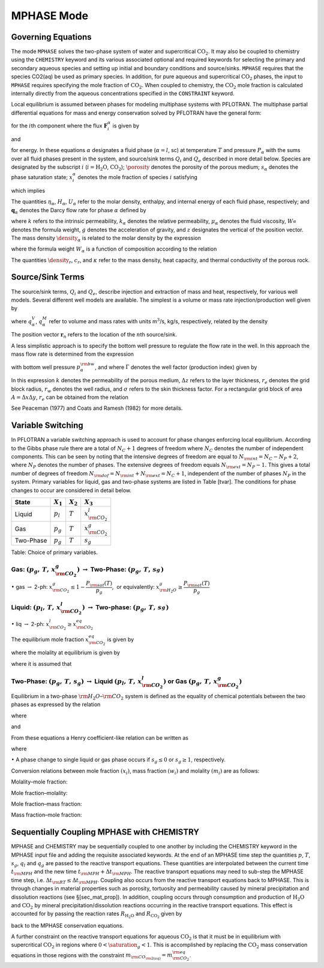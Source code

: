 .. _mode-mphase:

MPHASE Mode
-----------

Governing Equations
~~~~~~~~~~~~~~~~~~~

The mode ``MPHASE`` solves the two-phase system of water and
supercritical :math:`\mathrm{CO_2}`. It may also be coupled to chemistry
using the ``CHEMISTRY`` keyword and its various associated optional and
required keywords for selecting the primary and secondary aqueous
species and setting up initial and boundary conditions and source/sinks.
``MPHASE`` requires that the species CO2(aq) be used as primary species.
In addition, for pure aqueous and supercritical :math:`\mathrm{CO_2}`
phases, the input to ``MPHASE`` requires specifying the mole fraction of
:math:`\mathrm{CO_2}`. When coupled to chemistry, the
:math:`\mathrm{CO_2}` mole fraction is calculated internally directly
from the aqueous concentrations specified in the ``CONSTRAINT`` keyword.

Local equilibrium is assumed between phases for modeling multiphase
systems with PFLOTRAN. The multiphase partial differential equations for
mass and energy conservation solved by PFLOTRAN have the general form:

.. math::
   :label: mass_conservation_equation
   
   \frac{\partial}{\partial t} \bigg(\porosity \sum_{\alpha}s_{\alpha}^{}\eta_{\alpha}^{} x_i^{\alpha}\bigg)
   + {\boldsymbol{\nabla}}\cdot\sum_{\alpha} {\boldsymbol{F}}_i^{\alpha}= Q_{i},

for the :math:`i`\ th component where the flux
:math:`{\boldsymbol{F}}_i^{\alpha}` is given by

.. math::
   :label: flux-mphase

   {\boldsymbol{F}}_i^{{\alpha}}= {\boldsymbol{q}}_{{\alpha}}^{}\eta_{{\alpha}}^{} x_i^{{\alpha}} - \porosity \saturation_{{\alpha}}^{} D_{{\alpha}}^{} \eta_{{\alpha}}^{} {\boldsymbol{\nabla}}x_i^{{\alpha}},

and

.. math::
   :label: energy_equation
   
   \frac{{{\partial}}}{{{\partial}}t} \bigg(\porosity \sum_{{\alpha}}s_{{\alpha}}\eta_{{\alpha}}U_{{\alpha}}+ (1-\porosity) \density_r c_r T\bigg)
   + {\boldsymbol{\nabla}}\cdot\bigg[\sum_{{\alpha}}{\boldsymbol{q}}_{{\alpha}}\eta_{{\alpha}}H_{{\alpha}}- \kappa{\boldsymbol{\nabla}}T\bigg] = Q_{e},

for energy. In these equations :math:`{{\alpha}}` designates a fluid
phase (:math:`{{\alpha}}=l`, sc) at temperature :math:`T` and pressure
:math:`P_{{\alpha}}` with the sums over all fluid phases present in the
system, and source/sink terms :math:`Q_i` and :math:`Q_e` described in
more detail below. Species are designated by the subscript :math:`i`
(:math:`i=\mathrm{H_2O}`, :math:`\mathrm{CO_2}`); :math:`\porosity`
denotes the porosity of the porous medium; :math:`s_{\alpha}` denotes
the phase saturation state; :math:`x_i^{\alpha}` denotes the mole
fraction of species :math:`i` satisfying

.. math::
   :label: sum_i

   \sum_i x_i^\alpha=1,

which implies

.. math::
   :label: sumxi

   \sum_i {\boldsymbol{F}}_i^\alpha = {\boldsymbol{q}}_\alpha \eta_\alpha.

The quantities :math:`\eta_{{\alpha}}`, :math:`H_{{\alpha}}`,
:math:`U_{{\alpha}}` refer to the molar density, enthalpy, and internal
energy of each fluid phase, respectively; and
:math:`{\boldsymbol{q}}_{{\alpha}}` denotes the Darcy flow rate for
phase :math:`{{\alpha}}` defined by

.. math::
   :label: darcy-mphase

   {\boldsymbol{q}}_{{\alpha}}= -\frac{kk_{{\alpha}}}{\mu_{{\alpha}}} {\boldsymbol{\nabla}}\big(P_{{\alpha}}-\density_{{\alpha}}g {\boldsymbol{z}}\big),

where :math:`k` refers to the intrinsic permeability,
:math:`k_{{\alpha}}` denotes the relative permeability,
:math:`\mu_{{\alpha}}` denotes the fluid viscosity,
:math:`W_{{\alpha}}^{}` denotes the formula weight, :math:`g` denotes
the acceleration of gravity, and :math:`z` designates the vertical of
the position vector. The mass density :math:`\density_{{\alpha}}` is related
to the molar density by the expression

.. math::
   :label: mass-density-mphase

   \density_{{\alpha}}= W_{{\alpha}}\eta_{{\alpha}},

where the formula weight :math:`W_{{\alpha}}` is a function of
composition according to the relation

.. math::
   :label: formula-weight-mphase

   W_{{\alpha}}= \frac{\density_{{\alpha}}}{\eta_{{\alpha}}} = \sum_i W_i^{} x_i^{{\alpha}}.

The quantities :math:`\density_r`, :math:`c_r`, and :math:`\kappa` refer to
the mass density, heat capacity, and thermal conductivity of the porous
rock.

Source/Sink Terms
~~~~~~~~~~~~~~~~~

The source/sink terms, :math:`Q_i` and :math:`Q_e`, describe injection
and extraction of mass and heat, respectively, for various well models.
Several different well models are available. The simplest is a volume or
mass rate injection/production well given by

.. math::
   :label: source-sink-mphase

   Q_i &= \sum_n\sum_{{\alpha}}q_{{\alpha}}^V \eta_{{\alpha}}x_i^{{\alpha}}\delta({\boldsymbol{r}}-{\boldsymbol{r}}_{n}),\\
       &= \sum_n\sum_{{\alpha}}\frac{\eta_{{\alpha}}}{\density_{{\alpha}}} q_{{\alpha}}^M x_i^{{\alpha}}\delta({\boldsymbol{r}}-{\boldsymbol{r}}_{n}),\\
       &= \sum_n\sum_{{\alpha}}W_{{\alpha}}^{-1} q_{{\alpha}}^M x_i^{{\alpha}}\delta({\boldsymbol{r}}-{\boldsymbol{r}}_{n}),

where :math:`q_{{\alpha}}^V`, :math:`q_{{\alpha}}^M` refer to volume and
mass rates with units m\ :math:`^3`/s, kg/s, respectively, related by
the density

.. math::
   :label: vol-mass-rates-mphase
   
   q_{{\alpha}}^M = \density_{{\alpha}}q_{{\alpha}}^V.

The position vector :math:`{\boldsymbol{r}}_{n}` refers to the location
of the :math:`n`\ th source/sink.

A less simplistic approach is to specify the bottom well pressure to
regulate the flow rate in the well. In this approach the mass flow rate
is determined from the expression

.. math::
   :label: mass-flow-mphase
   
   q_{{\alpha}}^M = \Gamma \density_{{\alpha}}\frac{k_{{\alpha}}}{\mu_{{\alpha}}} \big(p_{{\alpha}}-p_{{\alpha}}^{\rm bw}\big),

with bottom well pressure :math:`p_{{\alpha}}^{\rm bw}`, and where
:math:`\Gamma` denotes the well factor (production index) given by

.. math::
   :label: well-factor-mphase
   
   \Gamma = \frac{2\pi k \Delta z}{\ln\big(r_e/r_w\big) +  \sigma -1/2}.

In this expression :math:`k` denotes the permeability of the porous
medium, :math:`\Delta z` refers to the layer thickness, :math:`r_e`
denotes the grid block radius, :math:`r_w` denotes the well radius, and
:math:`\sigma` refers to the skin thickness factor. For a rectangular
grid block of area :math:`A=\Delta x \Delta y`, :math:`r_e` can be
obtained from the relation

.. math::
   :label: re-mphase

   r_e = \sqrt{A/\pi}.

See Peaceman (1977) and Coats and Ramesh (1982) for more details.

Variable Switching
~~~~~~~~~~~~~~~~~~

In PFLOTRAN a variable switching approach is used to account for phase
changes enforcing local equilibrium. According to the Gibbs phase rule
there are a total of :math:`N_C+1` degrees of freedom where :math:`N_C`
denotes the number of independent components. This can be seen by noting
that the intensive degrees of freedom are equal to
:math:`N_{\rm int}=N_C - N_P +2`, where :math:`N_P` denotes the number
of phases. The extensive degrees of freedom equals
:math:`N_{\rm ext}=N_P-1.` This gives a total number of degrees of
freedom :math:`N_{\rm dof}=N_{\rm int}+N_{\rm ext}=N_C+1`, independent
of the number of phases :math:`N_P` in the system. Primary variables for
liquid, gas and two-phase systems are listed in Table [tvar]. The
conditions for phase changes to occur are considered in detail below.

+-------------+---------------+---------------+----------------------------+
| State       | :math:`X_1`   | :math:`X_2`   | :math:`X_3`                |
+=============+===============+===============+============================+
| Liquid      | :math:`p_l`   | :math:`T`     | :math:`x_{{\rm CO_2}}^l`   |
+-------------+---------------+---------------+----------------------------+
| Gas         | :math:`p_g`   | :math:`T`     | :math:`x_{{\rm CO_2}}^g`   |
+-------------+---------------+---------------+----------------------------+
| Two-Phase   | :math:`p_g`   | :math:`T`     | :math:`s_g`                |
+-------------+---------------+---------------+----------------------------+

Table: Choice of primary variables.

Gas: :math:`(p_g,\,T,\,x_{{\rm CO_2}}^g)` :math:`\rightarrow` Two-Phase: :math:`(p_g,\,T,\,s_g^{})`
^^^^^^^^^^^^^^^^^^^^^^^^^^^^^^^^^^^^^^^^^^^^^^^^^^^^^^^^^^^^^^^^^^^^^^^^^^^^^^^^^^^^^^^^^^^^^^^^^^^

 

:math:`\bullet` gas :math:`\rightarrow` 2-ph:
:math:`x_{{\rm CO_2}}^g \leq 1-\dfrac{P_{\rm sat}(T)}{p_g}`,  or
equivalently: :math:`x_{{\rm H_2O}}^g \geq \dfrac{P_{\rm sat}(T)}{p_g}`

Liquid: :math:`(p_l,\,T,\,x_{{\rm CO_2}}^l)` :math:`\rightarrow` Two-phase: :math:`(p_g,\,T,\,s_g^{})`
^^^^^^^^^^^^^^^^^^^^^^^^^^^^^^^^^^^^^^^^^^^^^^^^^^^^^^^^^^^^^^^^^^^^^^^^^^^^^^^^^^^^^^^^^^^^^^^^^^^^^^

 

:math:`\bullet` liq :math:`\rightarrow` 2-ph:
:math:`x_{{\rm CO_2}}^l \geq x_{{\rm CO_2}}^{eq}`

The equilibrium mole fraction :math:`x_{{\rm CO_2}}^{eq}` is given by

.. math::
   :label: eq-mole-frac-mphase
   
   x_{{\rm CO_2}}^{eq} = \frac{m_{{\rm CO_2}}}{W_{{\rm H_2O}}^{-1} + m_{{\rm CO_2}}+  \sum_{l\ne {{\rm H_2O}},\,{{\rm CO_2}}} m_l},

where the molality at equilibrium is given by

.. math::
   :label: eq-molality-mphase
   
   m_{{\rm CO_2}}^{eq} = \left(1-\dfrac{P_{\rm sat}(T)}{p}\right)\frac{\porosity_{{\rm CO_2}}p}{K_{{\rm CO_2}}\gamma_{{\rm CO_2}}},

where it is assumed that

.. math::
   :label: y-mphase
   
   y_{{\rm CO_2}}^{} = 1-\dfrac{P_{\rm sat}(T)}{p}.

Two-Phase: :math:`(p_g,\,T,\,s_g)` :math:`\rightarrow` Liquid :math:`(p_l,\,T,\,x_{{\rm CO_2}}^l)` or Gas :math:`(p_g,\,T,\,x_{{\rm CO_2}}^g)`
^^^^^^^^^^^^^^^^^^^^^^^^^^^^^^^^^^^^^^^^^^^^^^^^^^^^^^^^^^^^^^^^^^^^^^^^^^^^^^^^^^^^^^^^^^^^^^^^^^^^^^^^^^^^^^^^^^^^^^^^^^^^^^^^^^^^^^^^^^^^^^

Equilibrium in a two-phase :math:`{\rm H_2O}`–:math:`{\rm CO_2}`
system is defined as the equality of chemical potentials between the two
phases as expressed by the relation

.. math::
   :label: chem-pot-mphase
   
   f_{{\rm CO_2}}^{} = y_{{\rm CO_2}}^{}\porosity_{{\rm CO_2}}^{} p_g^{} = K_{{\rm CO_2}}^{} \big(\gamma_{{\rm CO_2}}^{} m_{{\rm CO_2}}^{}\big),

where

.. math::
   :label: y2-mphase
   
   y_{{\rm CO_2}}^{} = x_{{\rm CO_2}}^g,

.. math::
   :label: x-mphase
   
   x_{{\rm H_2O}}^g = \frac{P_{\rm sat}(T)}{p_g},

and

.. math::
   :label: y3-mphase
   
   y_{{\rm CO_2}}^{} = 1-x_{{\rm H_2O}}^g = 1-\frac{P_{\rm sat}(T)}{p_g}.

From these equations a Henry coefficient-like relation can be written as

.. math::
   :label: y4-mphase
   
   y_{{\rm CO_2}}^{} = \widetilde K_{{\rm CO_2}}^{} x_{{\rm CO_2}}^{},

where

.. math::
   :label: x2-mphase
   
   x_{{\rm CO_2}}^{} = x_{{\rm CO_2}}^l,

.. math::
   :label: K-mphase
   
   \widetilde K_{{\rm CO_2}}^{} = \frac{\gamma_{{\rm CO_2}}^{} K_{{\rm CO_2}}^{}}{\porosity_{{\rm CO_2}}^{} p_g}\frac{m_{{\rm CO_2}}}{x_{{\rm CO_2}}}.

:math:`\bullet` A phase change to single liquid or gas phase occurs if
:math:`s_g \leq 0` or :math:`s_g\geq 1`, respectively.

Conversion relations between mole fraction :math:`(x_i)`, mass fraction
:math:`(w_i)` and molality :math:`(m_i)` are as follows:

Molality–mole fraction:

.. math::
   :label: molal-mol-mphase
   
   m_i = \frac{n_i}{M_{{\rm H_2O}}} = \frac{n_i}{W_{{\rm H_2O}}n_{{\rm H_2O}}} = \frac{x_i}{W_{{\rm H_2O}}x_{{\rm H_2O}}} = \frac{x_i}{W_{{\rm H_2O}}\big(1-\sum_{l\ne{{\rm H_2O}}} x_l\big)}

Mole fraction–molality:

.. math::
   :label: mol-molal-mphase
   
   x_i = \frac{n_i}{N} = \frac{n_i}{M_{{\rm H_2O}}}\frac{M_{{\rm H_2O}}}{N} = \frac{m_i}{\sum m_l} = \frac{W_{{\rm H_2O}}m_i}{1+W_{{\rm H_2O}}\sum_{l\ne{{\rm H_2O}}} m_l}

Mole fraction–mass fraction:

.. math::
   :label: mol-mass-mphase
   
   x_i = \frac{n_i}{N} = \frac{W_i^{-1} W_i n_i}{\sum W_l^{-1} W_l n_l} = \frac{W_i^{-1} w_i}{\sum W_l^{-1} w_l}

Mass fraction–mole fraction:

.. math::
   :label: mass-mol-mphase
   
   w_i = \frac{M_i}{M} = \frac{W_i n_i}{\sum W_l n_l} = \frac{W_i x_i}{\sum W_l x_l}

Sequentially Coupling MPHASE with CHEMISTRY
~~~~~~~~~~~~~~~~~~~~~~~~~~~~~~~~~~~~~~~~~~~

MPHASE and CHEMISTRY may be sequentially coupled to one another by
including the CHEMISTRY keyword in the MPHASE input file and adding the
requisite associated keywords. At the end of an MPHASE time step the
quantities :math:`p`, :math:`T`, :math:`s_g`, :math:`q_l` and
:math:`q_g` are passed to the reactive transport equations. These
quantities are interpolated between the current time :math:`t_{\rm MPH}`
and the new time :math:`t_{\rm MPH}+\Delta t_{\rm MPH}`. The reactive
transport equations may need to sub-step the MPHASE time step, i.e.
:math:`\Delta t_{\rm RT} \leq \Delta t_{\rm MPH}`. Coupling also occurs
from the reactive transport equations back to MPHASE. This is through
changes in material properties such as porosity, tortuosity and
permeability caused by mineral precipitation and dissolution reactions
(see §[sec\_mat\_prop]). In addition, coupling occurs through
consumption and production of :math:`\mathrm{H_2O}` and
:math:`\mathrm{CO_2}` by mineral precipitation/dissolution reactions
occurring in the reactive transport equations. This effect is accounted
for by passing the reaction rates :math:`R_{\mathrm{H_2O}}` and
:math:`R_{\mathrm{CO_2}}` given by

.. math::
   :label: Rj-mphase
   
   R_j = -\sum_m\nu_{jm}I_m,
   
back to the MPHASE conservation equations.

A further constraint on the reactive transport equations for aqueous
:math:`\mathrm{CO_2}` is that it must be in equilibrium with
supercritical :math:`\mathrm{CO_2}` in regions where :math:`0< \saturation_g <1`.
This is accomplished by replacing the :math:`\mathrm{CO_2}` mass
conservation equations in those regions with the constraint
:math:`m_{\rm CO_{\rm 2(aq)}} = m_{\rm CO_2}^{\rm eq}`.
